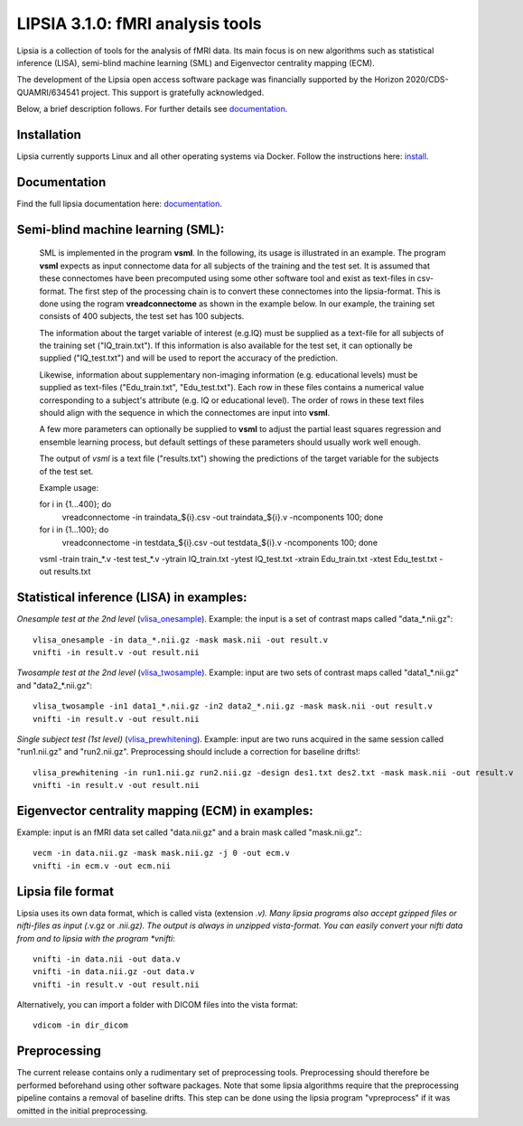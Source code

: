 
LIPSIA 3.1.0: fMRI analysis tools
======================================

Lipsia is a collection of tools for the analysis of fMRI data. Its main focus is on new algorithms
such as statistical inference (LISA), semi-blind machine learning (SML) and Eigenvector centrality mapping (ECM).

The development of the Lipsia open access software package was financially supported by the Horizon 2020/CDS-QUAMRI/634541 project. 
This support is gratefully acknowledged.

Below, a brief description follows. For further details see `documentation`_.



Installation
```````````````````````
Lipsia currently supports Linux and all other operating systems via Docker. Follow the instructions here: `install`_.


Documentation
```````````````````````
Find the full lipsia documentation here: `documentation`_.



Semi-blind machine learning (SML):
```````````````````````````````````````````````````

  SML is implemented in the program **vsml**. In the following, its usage is illustrated in an example.  
  The program **vsml** expects as input connectome data for all subjects of the training and the test set.
  It is assumed that these connectomes have been precomputed using some other software tool and exist as text-files in csv-format.
  The first step of the processing chain is to convert these connectomes into the lipsia-format. 
  This is done using the rogram **vreadconnectome** as shown in the example below. 
  In our example, the training set consists of 400 subjects, the test set has 100 subjects. 
  
  The information about the target variable of interest (e.g.IQ) must be supplied as a text-file for all subjects of the
  training set ("IQ_train.txt"). If this information is also available for the test set, 
  it can optionally be supplied ("IQ_test.txt") and will be used to report the accuracy of the prediction.
  
  Likewise, information about supplementary non-imaging information 
  (e.g. educational levels) must be supplied as text-files ("Edu_train.txt", "Edu_test.txt"). 
  Each row in these files contains a numerical value corresponding to a subject's attribute (e.g. IQ or educational level). 
  The order of rows in these text files should align with the sequence in which the connectomes are input into **vsml**.
  
  A few more parameters can optionally be supplied to **vsml** to adjust the partial least squares regression and ensemble learning process,
  but default settings of these parameters should usually work well enough. 

  The output of *vsml* is a text file ("results.txt") showing the predictions of the target variable for the subjects of the test set.
  
  
  
  Example usage:
  
  for i in {1...400}; do
    vreadconnectome -in traindata_${i}.csv -out traindata_${i}.v -ncomponents 100; done
  
  for i in {1...100}; do
    vreadconnectome -in testdata_${i}.csv -out testdata_${i}.v -ncomponents 100; done
  

  vsml -train train_*.v -test test_*.v -ytrain IQ_train.txt -ytest IQ_test.txt -xtrain Edu_train.txt -xtest Edu_test.txt -out results.txt





Statistical inference (LISA) in examples:
```````````````````````````````````````````````````

*Onesample test at the 2nd level* (`vlisa_onesample`_). 
Example: the input is a set of contrast maps called "data_*.nii.gz"::

  vlisa_onesample -in data_*.nii.gz -mask mask.nii -out result.v
  vnifti -in result.v -out result.nii


*Twosample test at the 2nd level* (`vlisa_twosample`_). 
Example: input are two sets of contrast maps called "data1_*.nii.gz" and "data2_*.nii.gz"::

  vlisa_twosample -in1 data1_*.nii.gz -in2 data2_*.nii.gz -mask mask.nii -out result.v
  vnifti -in result.v -out result.nii


*Single subject test (1st level)* (`vlisa_prewhitening`_). 
Example: input are two runs acquired in the same session called "run1.nii.gz" and "run2.nii.gz".
Preprocessing should include a correction for baseline drifts!::


  vlisa_prewhitening -in run1.nii.gz run2.nii.gz -design des1.txt des2.txt -mask mask.nii -out result.v 
  vnifti -in result.v -out result.nii



Eigenvector centrality mapping (ECM) in examples:
```````````````````````````````````````````````````

Example: input is an fMRI data set called "data.nii.gz" and a brain mask called "mask.nii.gz".::

  vecm -in data.nii.gz -mask mask.nii.gz -j 0 -out ecm.v
  vnifti -in ecm.v -out ecm.nii




Lipsia file format
```````````````````````````````````````
Lipsia uses its own data format, which is called vista (extension *.v).
Many lipsia programs also accept gzipped files or nifti-files as input (*.v.gz or *.nii.gz).
The output is always in unzipped vista-format.
You can easily convert your nifti data from and to lipsia with the program *vnifti*::

  vnifti -in data.nii -out data.v
  vnifti -in data.nii.gz -out data.v
  vnifti -in result.v -out result.nii


Alternatively, you can import a folder with DICOM files into the vista format::

  vdicom -in dir_dicom



Preprocessing
```````````````````````
The current release contains only a rudimentary set of preprocessing tools.
Preprocessing should therefore be performed beforehand using other software packages.
Note that some lipsia algorithms require that the preprocessing pipeline
contains a removal of baseline drifts.
This step can be done using the lipsia program "vpreprocess" if it was omitted
in the initial preprocessing.



.. _install: INSTALL.rst
.. _documentation: docs/index_github.rst


.. _vlisa_onesample: docs/stats/vlisa_onesample.rst
.. _vlisa_twosample: docs/stats/vlisa_twosample.rst
.. _vlisa_prewhitening: docs/stats/vlisa_prewhitening.rst
